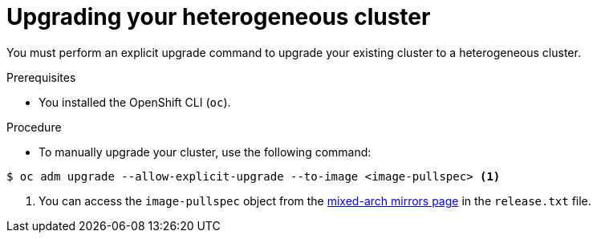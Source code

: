 //Module included in the following assemblies
//
//post_installation_configuration/cluster-tasks.adoc

:_content-type: PROCEDURE
[id="mixed-arch-upgrade-mirrors_{context}"]

= Upgrading your heterogeneous cluster

You must perform an explicit upgrade command to upgrade your existing cluster to a heterogeneous cluster.

.Prerequisites

* You installed the OpenShift CLI (`oc`). 

.Procedure
* To manually upgrade your cluster, use the following command: 
[source, terminal]
----
$ oc adm upgrade --allow-explicit-upgrade --to-image <image-pullspec> <1>
----
<1> You can access the `image-pullspec` object from the link:https://mirror.openshift.com/pub/openshift-v4/multi/clients/ocp/latest[mixed-arch mirrors page] in the `release.txt` file.